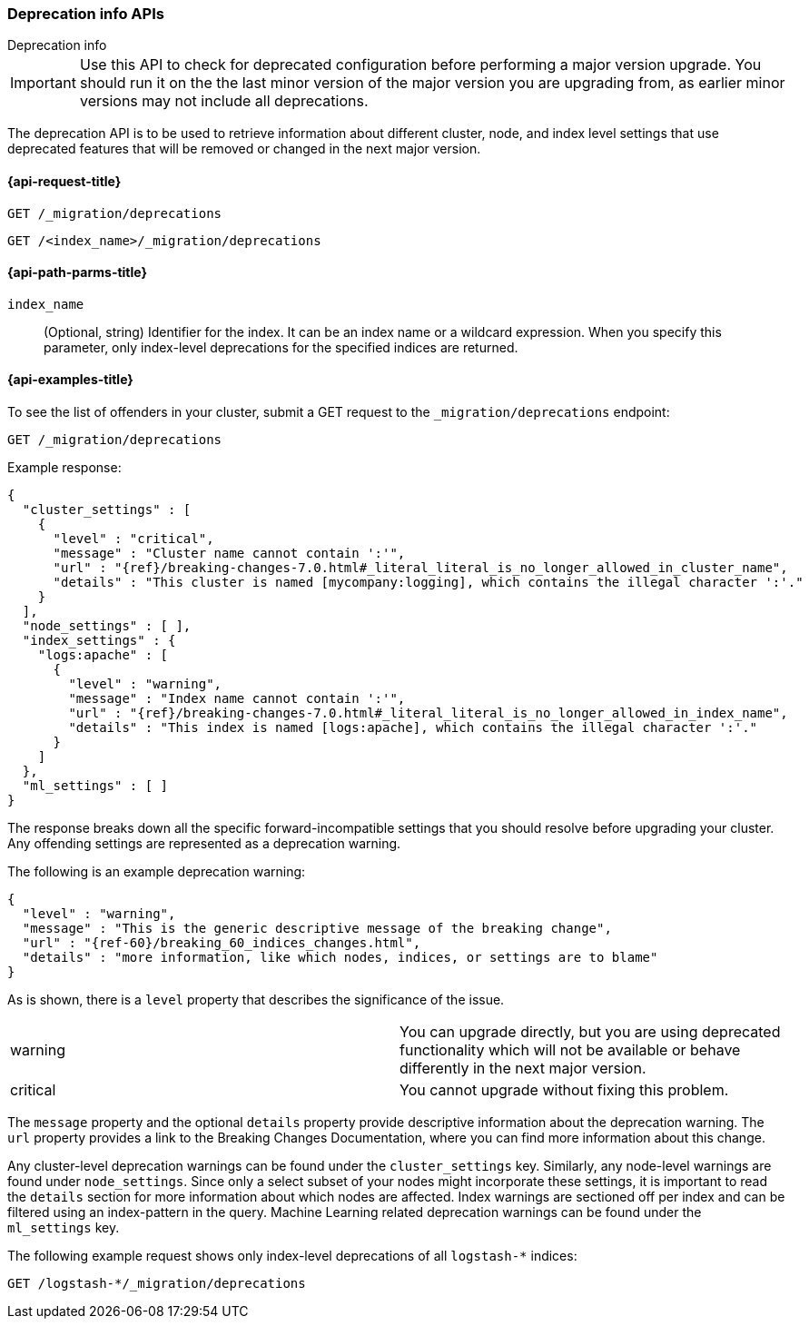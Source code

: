 [role="xpack"]
[testenv="basic"]
[[migration-api-deprecation]]
=== Deprecation info APIs
++++
<titleabbrev>Deprecation info</titleabbrev>
++++

IMPORTANT: Use this API to check for deprecated configuration before performing
a major version upgrade. You should run it on the the last minor version of the
major version you are upgrading from, as earlier minor versions may not include
all deprecations.

The deprecation API is to be used to retrieve information about different
cluster, node, and index level settings that use deprecated features that will
be removed or changed in the next major version.

[[migration-api-request]]
==== {api-request-title}

`GET /_migration/deprecations` +

`GET /<index_name>/_migration/deprecations`

[[migration-api-path-params]]
==== {api-path-parms-title}

`index_name`::
  (Optional, string) Identifier for the index. It can be an index name or a
  wildcard expression. When you specify this parameter, only index-level
  deprecations for the specified indices are returned.

[[migration-api-example]]
==== {api-examples-title}

To see the list of offenders in your cluster, submit a GET request to the
`_migration/deprecations` endpoint:

[source,js]
--------------------------------------------------
GET /_migration/deprecations
--------------------------------------------------
// CONSOLE
// TEST[skip:cannot assert tests have certain deprecations]

Example response:


["source","js",subs="attributes,callouts,macros"]
--------------------------------------------------
{
  "cluster_settings" : [
    {
      "level" : "critical",
      "message" : "Cluster name cannot contain ':'",
      "url" : "{ref}/breaking-changes-7.0.html#_literal_literal_is_no_longer_allowed_in_cluster_name",
      "details" : "This cluster is named [mycompany:logging], which contains the illegal character ':'."
    }
  ],
  "node_settings" : [ ],
  "index_settings" : {
    "logs:apache" : [
      {
        "level" : "warning",
        "message" : "Index name cannot contain ':'",
        "url" : "{ref}/breaking-changes-7.0.html#_literal_literal_is_no_longer_allowed_in_index_name",
        "details" : "This index is named [logs:apache], which contains the illegal character ':'."
      }
    ]
  },
  "ml_settings" : [ ]
}
--------------------------------------------------
// NOTCONSOLE

The response breaks down all the specific forward-incompatible settings that you
should resolve before upgrading your cluster. Any offending settings are
represented as a deprecation warning.

The following is an example deprecation warning:

["source","js",subs="attributes,callouts,macros"]
--------------------------------------------------
{
  "level" : "warning",
  "message" : "This is the generic descriptive message of the breaking change",
  "url" : "{ref-60}/breaking_60_indices_changes.html",
  "details" : "more information, like which nodes, indices, or settings are to blame"
}
--------------------------------------------------
// NOTCONSOLE

As is shown, there is a `level` property that describes the significance of the
issue.

|=======
|warning | You can upgrade directly, but you are using deprecated functionality
which will not be available or behave differently in the next major version.
|critical | You cannot upgrade without fixing this problem.
|=======

The `message` property and the optional `details` property provide descriptive
information about the deprecation warning. The `url` property provides a link to
the Breaking Changes Documentation, where you can find more information about
this change.

Any cluster-level deprecation warnings can be found under the `cluster_settings`
key. Similarly, any node-level warnings are found under `node_settings`. Since
only a select subset of your nodes might incorporate these settings, it is
important to read the `details` section for more information about which nodes
are affected. Index warnings are sectioned off per index and can be filtered
using an index-pattern in the query. Machine Learning related deprecation
warnings can be found under the `ml_settings` key.

The following example request shows only index-level deprecations of all
`logstash-*` indices:

[source,js]
--------------------------------------------------
GET /logstash-*/_migration/deprecations
--------------------------------------------------
// CONSOLE
// TEST[skip:cannot assert tests have certain deprecations]
